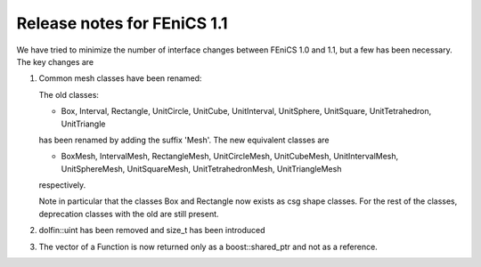 .. _release_1_1:

############################
Release notes for FEniCS 1.1
############################

We have tried to minimize the number of interface changes between
FEniCS 1.0 and 1.1, but a few has been necessary. The key changes are

#. Common mesh classes have been renamed:

   The old classes:

   * Box, Interval, Rectangle, UnitCircle, UnitCube, UnitInterval,
     UnitSphere, UnitSquare, UnitTetrahedron, UnitTriangle

   has been renamed by adding the suffix 'Mesh'. The new equivalent
   classes are

   * BoxMesh, IntervalMesh, RectangleMesh, UnitCircleMesh,
     UnitCubeMesh, UnitIntervalMesh, UnitSphereMesh, UnitSquareMesh,
     UnitTetrahedronMesh, UnitTriangleMesh

   respectively.

   Note in particular that the classes Box and Rectangle now exists as
   csg shape classes. For the rest of the classes, deprecation classes
   with the old are still present.

#. dolfin::uint has been removed and size_t has been introduced

#. The vector of a Function is now returned only as a
   boost::shared_ptr and not as a reference.

